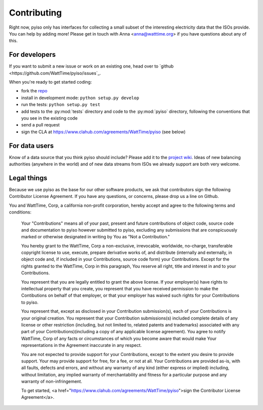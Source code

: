 Contributing
=============

Right now, pyiso only has interfaces for collecting a small subset of the interesting electricity data that the ISOs provide.
You can help by adding more!
Please get in touch with Anna <anna@watttime.org> if you have questions about any of this.


For developers
---------------

If you want to submit a new issue or work on an existing one,
head over to `github <https://github.com/WattTime/pyiso/issues`_.

When you're ready to get started coding:

* fork the `repo <https://github.com/WattTime/pyiso>`_
* install in development mode: ``python setup.py develop``
* run the tests: ``python setup.py test``
* add tests to the :py:mod:`tests` directory and code to the :py:mod:`pyiso` directory, following the conventions that you see in the existing code
* send a pull request
* sign the CLA at https://www.clahub.com/agreements/WattTime/pyiso (see below)


For data users
---------------

Know of a data source that you think pyiso should include?
Please add it to the `project wiki <https://github.com/WattTime/pyiso/wiki>`_.
Ideas of new balancing authorities (anywhere in the world)
and of new data streams from ISOs we already support
are both very welcome.

Legal things
---------------

Because we use pyiso as the base for our other software products, we ask that contributors sign the following Contributor License Agreement.  If you have any questions, or concerns, please drop us a line on Github.


You and WattTime, Corp, a california non-profit corporation, hereby accept and agree to the following terms and conditions:

    Your "Contributions" means all of your past, present and future contributions of object code, source code and documentation to pyiso however submitted to pyiso, excluding any submissions that are conspicuously marked or otherwise designated in writing by You as "Not a Contribution."

    You hereby grant to the WattTime, Corp a non-exclusive, irrevocable, worldwide, no-charge, transferable copyright license to use, execute, prepare derivative works of, and distribute (internally and externally, in object code and, if included in your Contributions, source code form) your Contributions. Except for the rights granted to the WattTime, Corp in this paragraph, You reserve all right, title and interest in and to your Contributions.

    You represent that you are legally entitled to grant the above license. If your employer(s) have rights to intellectual property that you create, you represent that you have received permission to make the Contibutions on behalf of that employer, or that your employer has waived such rights for your Contributions to pyiso.

    You represent that, except as disclosed in your Contribution submission(s), each of your Contributions is your original creation. You represent that your Contribution submissions(s) included complete details of any license or other restriction (including, but not limited to, related patents and trademarks) associated with any part of your Contributions)(including a copy of any applicable license agreement). You agree to notify WattTime, Corp of any facts or circumstances of which you become aware that would make Your representations in the Agreement inaccurate in any respect.

    You are not expected to provide support for your Contributions, except to the extent you desire to provide support. Your may provide support for free, for a fee, or not at all. Your Contributions are provided as-is, with all faults, defects and errors, and without any warranty of any kind (either express or implied) including, without limitation, any implied warranty of merchantability and fitness for a particular purpose and any warranty of non-infringement.

    To get started, <a href="https://www.clahub.com/agreements/WattTime/pyiso">sign the Contributor License Agreement</a>.

